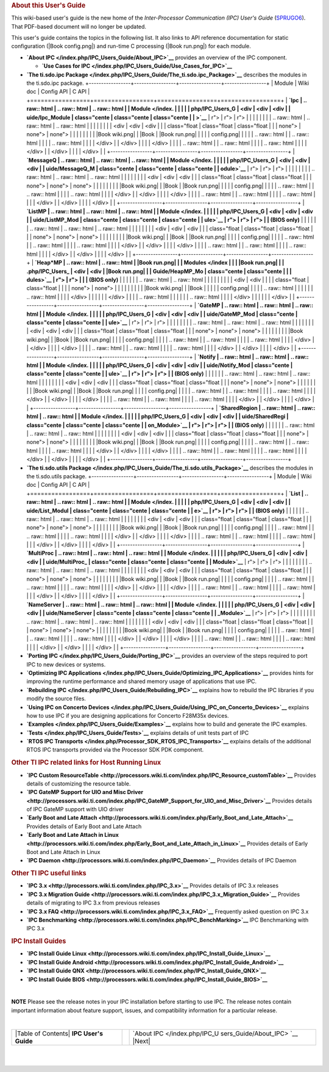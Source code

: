 .. rubric:: About this User's Guide
   :name: about-this-users-guide

This wiki-based user's guide is the new home of the *Inter-Processor
Communication (IPC) User's Guide*
(`SPRUGO6 <http://www.ti.com/lit/pdf/sprugo6>`__). That PDF-based
document will no longer be updated.

This user's guide contains the topics in the following list. It also
links to API reference documentation for static configuration (|Book
config.png|) and run-time C processing (|Book run.png|) for each module.

-  **`About IPC </index.php/IPC_Users_Guide/About_IPC>`__** provides an
   overview of the IPC component.

   -  **`Use Cases for
      IPC </index.php/IPC_Users_Guide/Use_Cases_for_IPC>`__**

-  **`The ti.sdo.ipc
   Package </index.php/IPC_Users_Guide/The_ti.sdo.ipc_Package>`__**
   describes the modules in the ti.sdo.ipc package.
   +-----------------+-----------------+-----------------+-----------------+
   | Module          | Wiki doc        | Config API      | C API           |
   +=================+=================+=================+=================+
   | **`Ipc          | .. raw:: html   | .. raw:: html   | .. raw:: html   |
   | Module </index. |                 |                 |                 |
   | php/IPC_Users_G |    <div         |    <div         |    <div         |
   | uide/Ipc_Module |    class="cente |    class="cente |    class="cente |
   | >`__**          | r">             | r">             | r">             |
   |                 |                 |                 |                 |
   |                 | .. raw:: html   | .. raw:: html   | .. raw:: html   |
   |                 |                 |                 |                 |
   |                 |    <div         |    <div         |    <div         |
   |                 |    class="float |    class="float |    class="float |
   |                 | none">          | none">          | none">          |
   |                 |                 |                 |                 |
   |                 | |Book wiki.png| | |Book           | |Book run.png|  |
   |                 |                 | config.png|     |                 |
   |                 | .. raw:: html   |                 | .. raw:: html   |
   |                 |                 | .. raw:: html   |                 |
   |                 |    </div>       |                 |    </div>       |
   |                 |                 |    </div>       |                 |
   |                 | .. raw:: html   |                 | .. raw:: html   |
   |                 |                 | .. raw:: html   |                 |
   |                 |    </div>       |                 |    </div>       |
   |                 |                 |    </div>       |                 |
   +-----------------+-----------------+-----------------+-----------------+
   | **`MessageQ     | .. raw:: html   | .. raw:: html   | .. raw:: html   |
   | Module </index. |                 |                 |                 |
   | php/IPC_Users_G |    <div         |    <div         |    <div         |
   | uide/MessageQ_M |    class="cente |    class="cente |    class="cente |
   | odule>`__**     | r">             | r">             | r">             |
   |                 |                 |                 |                 |
   |                 | .. raw:: html   | .. raw:: html   | .. raw:: html   |
   |                 |                 |                 |                 |
   |                 |    <div         |    <div         |    <div         |
   |                 |    class="float |    class="float |    class="float |
   |                 | none">          | none">          | none">          |
   |                 |                 |                 |                 |
   |                 | |Book wiki.png| | |Book           | |Book run.png|  |
   |                 |                 | config.png|     |                 |
   |                 | .. raw:: html   |                 | .. raw:: html   |
   |                 |                 | .. raw:: html   |                 |
   |                 |    </div>       |                 |    </div>       |
   |                 |                 |    </div>       |                 |
   |                 | .. raw:: html   |                 | .. raw:: html   |
   |                 |                 | .. raw:: html   |                 |
   |                 |    </div>       |                 |    </div>       |
   |                 |                 |    </div>       |                 |
   +-----------------+-----------------+-----------------+-----------------+
   | **`ListMP       | .. raw:: html   | .. raw:: html   | .. raw:: html   |
   | Module </index. |                 |                 |                 |
   | php/IPC_Users_G |    <div         |    <div         |    <div         |
   | uide/ListMP_Mod |    class="cente |    class="cente |    class="cente |
   | ule>`__         | r">             | r">             | r">             |
   | (BIOS only)**   |                 |                 |                 |
   |                 | .. raw:: html   | .. raw:: html   | .. raw:: html   |
   |                 |                 |                 |                 |
   |                 |    <div         |    <div         |    <div         |
   |                 |    class="float |    class="float |    class="float |
   |                 | none">          | none">          | none">          |
   |                 |                 |                 |                 |
   |                 | |Book wiki.png| | |Book           | |Book run.png|  |
   |                 |                 | config.png|     |                 |
   |                 | .. raw:: html   |                 | .. raw:: html   |
   |                 |                 | .. raw:: html   |                 |
   |                 |    </div>       |                 |    </div>       |
   |                 |                 |    </div>       |                 |
   |                 | .. raw:: html   |                 | .. raw:: html   |
   |                 |                 | .. raw:: html   |                 |
   |                 |    </div>       |                 |    </div>       |
   |                 |                 |    </div>       |                 |
   +-----------------+-----------------+-----------------+-----------------+
   | **`Heap*MP      | .. raw:: html   | .. raw:: html   | |Book run.png|  |
   | Modules </index |                 |                 | |Book run.png|  |
   | .php/IPC_Users_ |    <div         |    <div         | |Book run.png|  |
   | Guide/HeapMP_Mo |    class="cente |    class="cente |                 |
   | dules>`__       | r">             | r">             |                 |
   | (BIOS only)**   |                 |                 |                 |
   |                 | .. raw:: html   | .. raw:: html   |                 |
   |                 |                 |                 |                 |
   |                 |    <div         |    <div         |                 |
   |                 |    class="float |    class="float |                 |
   |                 | none">          | none">          |                 |
   |                 |                 |                 |                 |
   |                 | |Book wiki.png| | |Book           |                 |
   |                 |                 | config.png|     |                 |
   |                 | .. raw:: html   |                 |                 |
   |                 |                 | .. raw:: html   |                 |
   |                 |    </div>       |                 |                 |
   |                 |                 |    </div>       |                 |
   |                 | .. raw:: html   |                 |                 |
   |                 |                 | .. raw:: html   |                 |
   |                 |    </div>       |                 |                 |
   |                 |                 |    </div>       |                 |
   +-----------------+-----------------+-----------------+-----------------+
   | **`GateMP       | .. raw:: html   | .. raw:: html   | .. raw:: html   |
   | Module </index. |                 |                 |                 |
   | php/IPC_Users_G |    <div         |    <div         |    <div         |
   | uide/GateMP_Mod |    class="cente |    class="cente |    class="cente |
   | ule>`__**       | r">             | r">             | r">             |
   |                 |                 |                 |                 |
   |                 | .. raw:: html   | .. raw:: html   | .. raw:: html   |
   |                 |                 |                 |                 |
   |                 |    <div         |    <div         |    <div         |
   |                 |    class="float |    class="float |    class="float |
   |                 | none">          | none">          | none">          |
   |                 |                 |                 |                 |
   |                 | |Book wiki.png| | |Book           | |Book run.png|  |
   |                 |                 | config.png|     |                 |
   |                 | .. raw:: html   |                 | .. raw:: html   |
   |                 |                 | .. raw:: html   |                 |
   |                 |    </div>       |                 |    </div>       |
   |                 |                 |    </div>       |                 |
   |                 | .. raw:: html   |                 | .. raw:: html   |
   |                 |                 | .. raw:: html   |                 |
   |                 |    </div>       |                 |    </div>       |
   |                 |                 |    </div>       |                 |
   +-----------------+-----------------+-----------------+-----------------+
   | **`Notify       | .. raw:: html   | .. raw:: html   | .. raw:: html   |
   | Module </index. |                 |                 |                 |
   | php/IPC_Users_G |    <div         |    <div         |    <div         |
   | uide/Notify_Mod |    class="cente |    class="cente |    class="cente |
   | ule>`__         | r">             | r">             | r">             |
   | (BIOS only)**   |                 |                 |                 |
   |                 | .. raw:: html   | .. raw:: html   | .. raw:: html   |
   |                 |                 |                 |                 |
   |                 |    <div         |    <div         |    <div         |
   |                 |    class="float |    class="float |    class="float |
   |                 | none">          | none">          | none">          |
   |                 |                 |                 |                 |
   |                 | |Book wiki.png| | |Book           | |Book run.png|  |
   |                 |                 | config.png|     |                 |
   |                 | .. raw:: html   |                 | .. raw:: html   |
   |                 |                 | .. raw:: html   |                 |
   |                 |    </div>       |                 |    </div>       |
   |                 |                 |    </div>       |                 |
   |                 | .. raw:: html   |                 | .. raw:: html   |
   |                 |                 | .. raw:: html   |                 |
   |                 |    </div>       |                 |    </div>       |
   |                 |                 |    </div>       |                 |
   +-----------------+-----------------+-----------------+-----------------+
   | **`SharedRegion | .. raw:: html   | .. raw:: html   | .. raw:: html   |
   | Module </index. |                 |                 |                 |
   | php/IPC_Users_G |    <div         |    <div         |    <div         |
   | uide/SharedRegi |    class="cente |    class="cente |    class="cente |
   | on_Module>`__   | r">             | r">             | r">             |
   | (BIOS only)**   |                 |                 |                 |
   |                 | .. raw:: html   | .. raw:: html   | .. raw:: html   |
   |                 |                 |                 |                 |
   |                 |    <div         |    <div         |    <div         |
   |                 |    class="float |    class="float |    class="float |
   |                 | none">          | none">          | none">          |
   |                 |                 |                 |                 |
   |                 | |Book wiki.png| | |Book           | |Book run.png|  |
   |                 |                 | config.png|     |                 |
   |                 | .. raw:: html   |                 | .. raw:: html   |
   |                 |                 | .. raw:: html   |                 |
   |                 |    </div>       |                 |    </div>       |
   |                 |                 |    </div>       |                 |
   |                 | .. raw:: html   |                 | .. raw:: html   |
   |                 |                 | .. raw:: html   |                 |
   |                 |    </div>       |                 |    </div>       |
   |                 |                 |    </div>       |                 |
   +-----------------+-----------------+-----------------+-----------------+

-  **`The ti.sdo.utils
   Package </index.php/IPC_Users_Guide/The_ti.sdo.utils_Package>`__**
   describes the modules in the ti.sdo.utils package.
   +-----------------+-----------------+-----------------+-----------------+
   | Module          | Wiki doc        | Config API      | C API           |
   +=================+=================+=================+=================+
   | **`List         | .. raw:: html   | .. raw:: html   | .. raw:: html   |
   | Module </index. |                 |                 |                 |
   | php/IPC_Users_G |    <div         |    <div         |    <div         |
   | uide/List_Modul |    class="cente |    class="cente |    class="cente |
   | e>`__           | r">             | r">             | r">             |
   | (BIOS only)**   |                 |                 |                 |
   |                 | .. raw:: html   | .. raw:: html   | .. raw:: html   |
   |                 |                 |                 |                 |
   |                 |    <div         |    <div         |    <div         |
   |                 |    class="float |    class="float |    class="float |
   |                 | none">          | none">          | none">          |
   |                 |                 |                 |                 |
   |                 | |Book wiki.png| | |Book           | |Book run.png|  |
   |                 |                 | config.png|     |                 |
   |                 | .. raw:: html   |                 | .. raw:: html   |
   |                 |                 | .. raw:: html   |                 |
   |                 |    </div>       |                 |    </div>       |
   |                 |                 |    </div>       |                 |
   |                 | .. raw:: html   |                 | .. raw:: html   |
   |                 |                 | .. raw:: html   |                 |
   |                 |    </div>       |                 |    </div>       |
   |                 |                 |    </div>       |                 |
   +-----------------+-----------------+-----------------+-----------------+
   | **`MultiProc    | .. raw:: html   | .. raw:: html   | .. raw:: html   |
   | Module </index. |                 |                 |                 |
   | php/IPC_Users_G |    <div         |    <div         |    <div         |
   | uide/MultiProc_ |    class="cente |    class="cente |    class="cente |
   | Module>`__**    | r">             | r">             | r">             |
   |                 |                 |                 |                 |
   |                 | .. raw:: html   | .. raw:: html   | .. raw:: html   |
   |                 |                 |                 |                 |
   |                 |    <div         |    <div         |    <div         |
   |                 |    class="float |    class="float |    class="float |
   |                 | none">          | none">          | none">          |
   |                 |                 |                 |                 |
   |                 | |Book wiki.png| | |Book           | |Book run.png|  |
   |                 |                 | config.png|     |                 |
   |                 | .. raw:: html   |                 | .. raw:: html   |
   |                 |                 | .. raw:: html   |                 |
   |                 |    </div>       |                 |    </div>       |
   |                 |                 |    </div>       |                 |
   |                 | .. raw:: html   |                 | .. raw:: html   |
   |                 |                 | .. raw:: html   |                 |
   |                 |    </div>       |                 |    </div>       |
   |                 |                 |    </div>       |                 |
   +-----------------+-----------------+-----------------+-----------------+
   | **`NameServer   | .. raw:: html   | .. raw:: html   | .. raw:: html   |
   | Module </index. |                 |                 |                 |
   | php/IPC_Users_G |    <div         |    <div         |    <div         |
   | uide/NameServer |    class="cente |    class="cente |    class="cente |
   | _Module>`__**   | r">             | r">             | r">             |
   |                 |                 |                 |                 |
   |                 | .. raw:: html   | .. raw:: html   | .. raw:: html   |
   |                 |                 |                 |                 |
   |                 |    <div         |    <div         |    <div         |
   |                 |    class="float |    class="float |    class="float |
   |                 | none">          | none">          | none">          |
   |                 |                 |                 |                 |
   |                 | |Book wiki.png| | |Book           | |Book run.png|  |
   |                 |                 | config.png|     |                 |
   |                 | .. raw:: html   |                 | .. raw:: html   |
   |                 |                 | .. raw:: html   |                 |
   |                 |    </div>       |                 |    </div>       |
   |                 |                 |    </div>       |                 |
   |                 | .. raw:: html   |                 | .. raw:: html   |
   |                 |                 | .. raw:: html   |                 |
   |                 |    </div>       |                 |    </div>       |
   |                 |                 |    </div>       |                 |
   +-----------------+-----------------+-----------------+-----------------+

-  **`Porting IPC </index.php/IPC_Users_Guide/Porting_IPC>`__** provides
   an overview of the steps required to port IPC to new devices or
   systems.
-  **`Optimizing IPC
   Applications </index.php/IPC_Users_Guide/Optimizing_IPC_Applications>`__**
   provides hints for improving the runtime performance and shared
   memory usage of applications that use IPC.
-  **`Rebuilding IPC </index.php/IPC_Users_Guide/Rebuilding_IPC>`__**
   explains how to rebuild the IPC libraries if you modify the source
   files.
-  **`Using IPC on Concerto
   Devices </index.php/IPC_Users_Guide/Using_IPC_on_Concerto_Devices>`__**
   explains how to use IPC if you are designing applications for
   Concerto F28M35x devices.
-  **`Examples </index.php/IPC_Users_Guide/Examples>`__** explains how
   to build and generate the IPC examples.
-  **`Tests </index.php/IPC_Users_Guide/Tests>`__** explains details of
   unit tests part of IPC
-  **`RTOS IPC
   Transports </index.php/Processor_SDK_RTOS_IPC_Transports>`__**
   explains details of the additional RTOS IPC transports provided via
   the Processor SDK PDK component.

.. rubric:: Other TI IPC related links for Host Running Linux
   :name: other-ti-ipc-related-links-for-host-running-linux

-  **`IPC Custom
   ResourceTable <http://processors.wiki.ti.com/index.php/IPC_Resource_customTable>`__**
   Provides details of customizing the resource table.
-  **`IPC GateMP Support for UIO and Misc
   Driver <http://processors.wiki.ti.com/index.php/IPC_GateMP_Support_for_UIO_and_Misc_Driver>`__**
   Provides details of IPC GateMP support with UIO driver
-  **`Early Boot and Late
   Attach <http://processors.wiki.ti.com/index.php/Early_Boot_and_Late_Attach>`__**
   Provides details of Early Boot and Late Attach
-  **`Early Boot and Late Attach in
   Linux <http://processors.wiki.ti.com/index.php/Early_Boot_and_Late_Attach_in_Linux>`__**
   Provides details of Early Boot and Late Attach in Linux
-  **`IPC
   Daemon <http://processors.wiki.ti.com/index.php/IPC_Daemon>`__**
   Provides details of IPC Daemon

.. rubric:: Other TI IPC useful links
   :name: other-ti-ipc-useful-links

-  **`IPC 3.x <http://processors.wiki.ti.com/index.php/IPC_3.x>`__**
   Provides details of IPC 3.x releases
-  **`IPC 3.x Migration
   Guide <http://processors.wiki.ti.com/index.php/IPC_3.x_Migration_Guide>`__**
   Provides details of migrating to IPC 3.x from previous releases
-  **`IPC 3.x
   FAQ <http://processors.wiki.ti.com/index.php/IPC_3.x_FAQ>`__**
   Frequently asked question on IPC 3.x
-  **`IPC
   Benchmarking <http://processors.wiki.ti.com/index.php/IPC_BenchMarking>`__**
   IPC Benchmarking with IPC 3.x

.. rubric:: IPC Install Guides
   :name: ipc-install-guides

-  **`IPC Install Guide
   Linux <http://processors.wiki.ti.com/index.php/IPC_Install_Guide_Linux>`__**
-  **`IPC Install Guide
   Android <http://processors.wiki.ti.com/index.php/IPC_Install_Guide_Android>`__**
-  **`IPC Install Guide
   QNX <http://processors.wiki.ti.com/index.php/IPC_Install_Guide_QNX>`__**
-  **`IPC Install Guide
   BIOS <http://processors.wiki.ti.com/index.php/IPC_Install_Guide_BIOS>`__**

| 

.. raw:: html

   <div
   style="margin: 5px; padding: 2px 10px; background-color: #ecffff; border-left: 5px solid #3399ff;">

**NOTE**
Please see the release notes in your IPC installation before starting to
use IPC. The release notes contain important information about feature
support, issues, and compatibility information for a particular release.

.. raw:: html

   </div>

| 

+-----------------------+-----------------------+-----------------------+
| |Table of Contents|   |                       | `About                |
| **IPC User's Guide**  |                       | IPC </index.php/IPC_U |
|                       |                       | sers_Guide/About_IPC> |
|                       |                       | `__                   |
|                       |                       | |Next|                |
+-----------------------+-----------------------+-----------------------+

| 

| 

.. raw:: html

